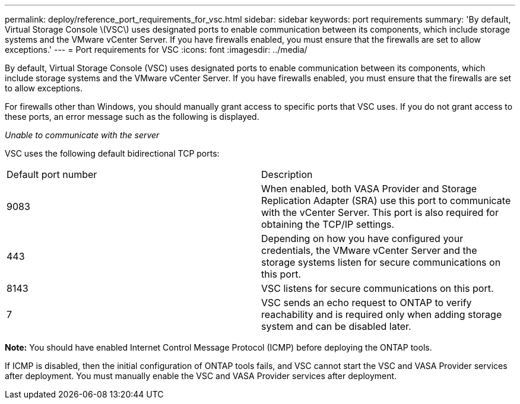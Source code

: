 ---
permalink: deploy/reference_port_requirements_for_vsc.html
sidebar: sidebar
keywords: port requirements
summary: 'By default, Virtual Storage Console \(VSC\) uses designated ports to enable communication between its components, which include storage systems and the VMware vCenter Server. If you have firewalls enabled, you must ensure that the firewalls are set to allow exceptions.'
---
= Port requirements for VSC
:icons: font
:imagesdir: ../media/

[.lead]
By default, Virtual Storage Console (VSC) uses designated ports to enable communication between its components, which include storage systems and the VMware vCenter Server. If you have firewalls enabled, you must ensure that the firewalls are set to allow exceptions.

For firewalls other than Windows, you should manually grant access to specific ports that VSC uses. If you do not grant access to these ports, an error message such as the following is displayed.

_Unable to communicate with the server_

VSC uses the following default bidirectional TCP ports:

|===
| Default port number| Description
a|
9083
a|
When enabled, both VASA Provider and Storage Replication Adapter (SRA) use this port to communicate with the vCenter Server. This port is also required for obtaining the TCP/IP settings.
a|
443
a|
Depending on how you have configured your credentials, the VMware vCenter Server and the storage systems listen for secure communications on this port.

a|
8143
a|
VSC listens for secure communications on this port.
a|
7
a|
VSC sends an echo request to ONTAP to verify reachability and is required only when adding storage system and can be disabled later.
|===
*Note:* You should have enabled Internet Control Message Protocol (ICMP) before deploying the ONTAP tools.

If ICMP is disabled, then the initial configuration of ONTAP tools fails, and VSC cannot start the VSC and VASA Provider services after deployment. You must manually enable the VSC and VASA Provider services after deployment.
